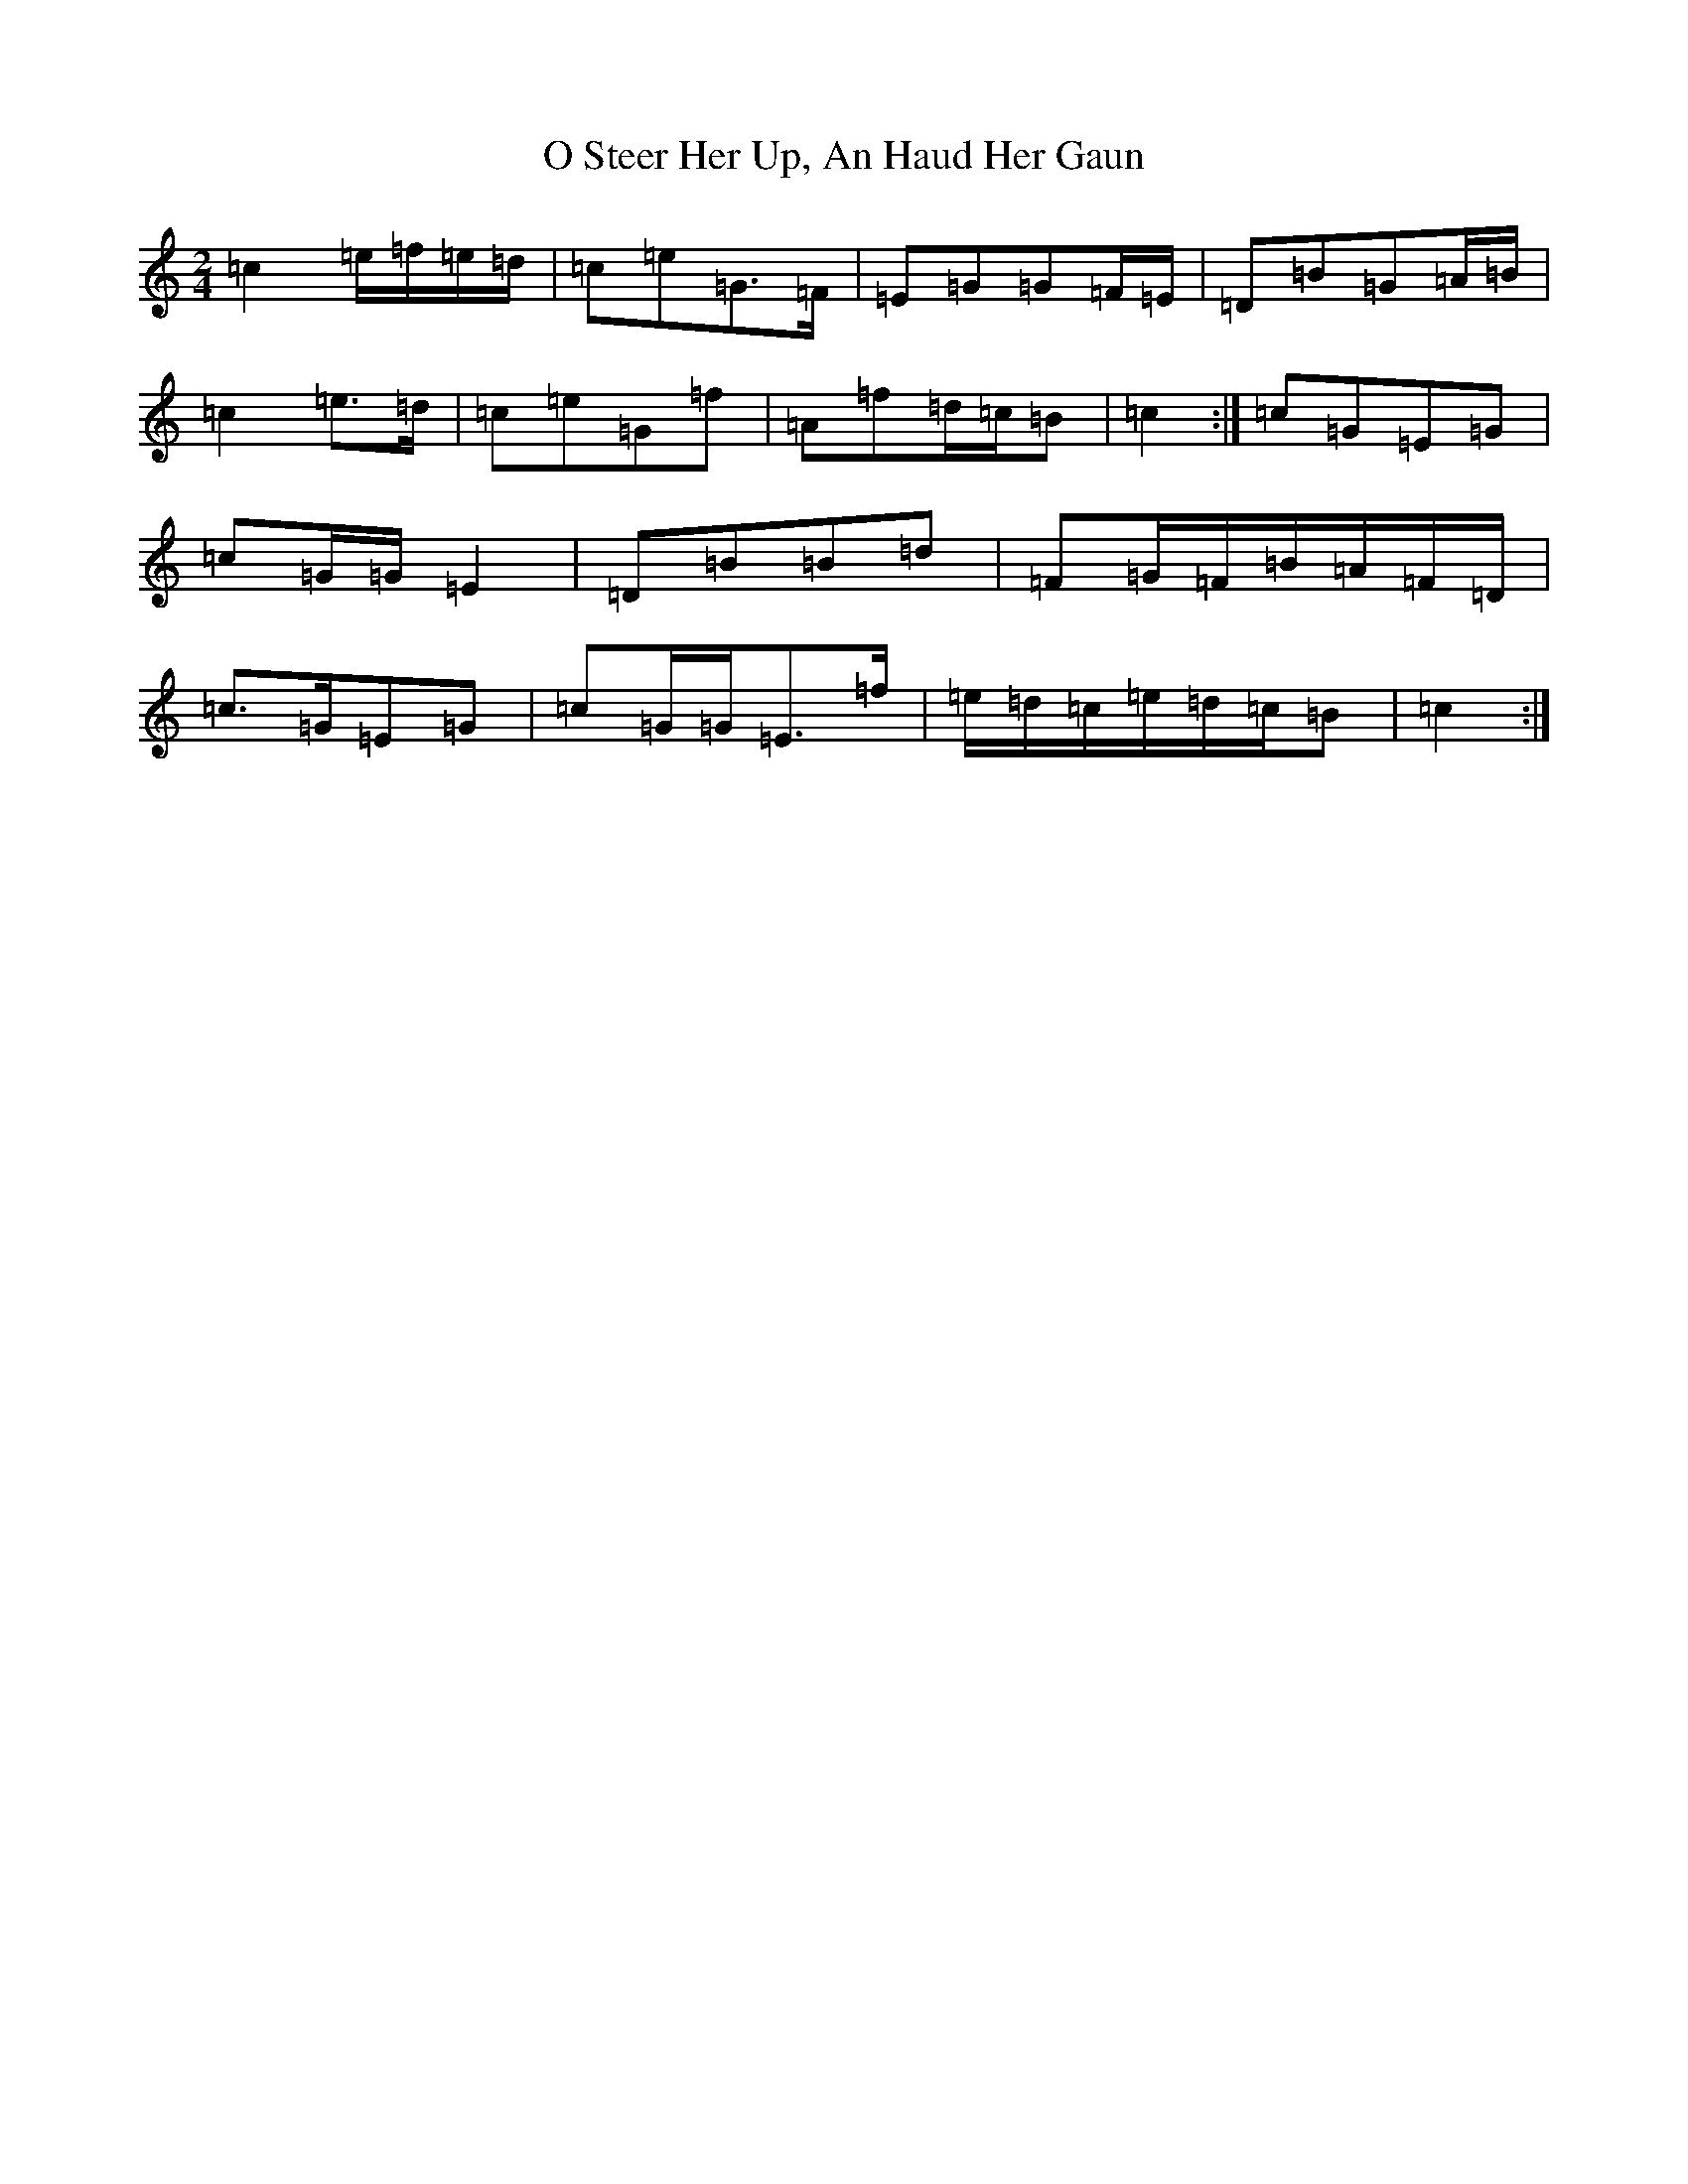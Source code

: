 X: 15688
T: O Steer Her Up, An Haud Her Gaun
S: https://thesession.org/tunes/8027#setting19253
R: polka
M:2/4
L:1/8
K: C Major
=c2=e/2=f/2=e/2=d/2|=c=e=G>=F|=E=G=G=F/2=E/2|=D=B=G=A/2=B/2|=c2=e>=d|=c=e=G=f|=A=f=d/2=c/2=B|=c2:|=c=G=E=G|=c=G/2=G/2=E2|=D=B=B=d|=F=G/2=F/2=B/2=A/2=F/2=D/2|=c>=G=E=G|=c=G/2=G/2=E>=f|=e/2=d/2=c/2=e/2=d/2=c/2=B|=c2:|